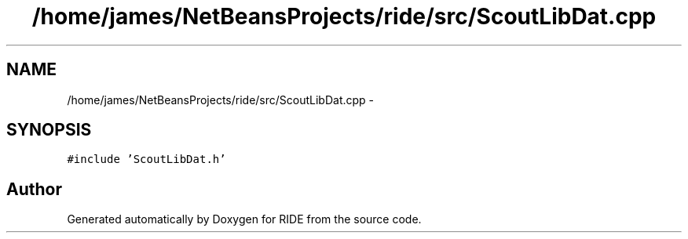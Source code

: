 .TH "/home/james/NetBeansProjects/ride/src/ScoutLibDat.cpp" 3 "Sat Jun 6 2015" "Version 0.0.1" "RIDE" \" -*- nroff -*-
.ad l
.nh
.SH NAME
/home/james/NetBeansProjects/ride/src/ScoutLibDat.cpp \- 
.SH SYNOPSIS
.br
.PP
\fC#include 'ScoutLibDat\&.h'\fP
.br

.SH "Author"
.PP 
Generated automatically by Doxygen for RIDE from the source code\&.
